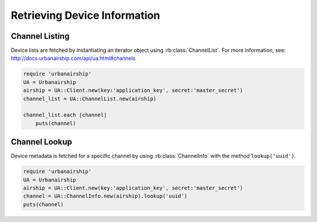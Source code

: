 Retrieving Device Information
=============================

Channel Listing
---------------

Device lists are fetched by instantiating an iterator object
using :rb:class:`ChannelList`. For more information, see:
http://docs.urbanairship.com/api/ua.html#channels

.. code-block:: ruby

    require 'urbanairship'
    UA = Urbanairship
    airship = UA::Client.new(key:'application_key', secret:'master_secret')
    channel_list = UA::ChannelList.new(airship)

    channel_list.each |channel|
        puts(channel)

Channel Lookup
--------------

Device metadata is fetched for a specific channel by using
:rb:class:`ChannelInfo` with the method ``lookup('uuid')``.

.. code-block:: ruby

    require 'urbanairship'
    UA = Urbanairship
    airship = UA::Client.new(key:'application_key', secret:'master_secret')
    channel = UA::ChannelInfo.new(airship).lookup('uuid')
    puts(channel)